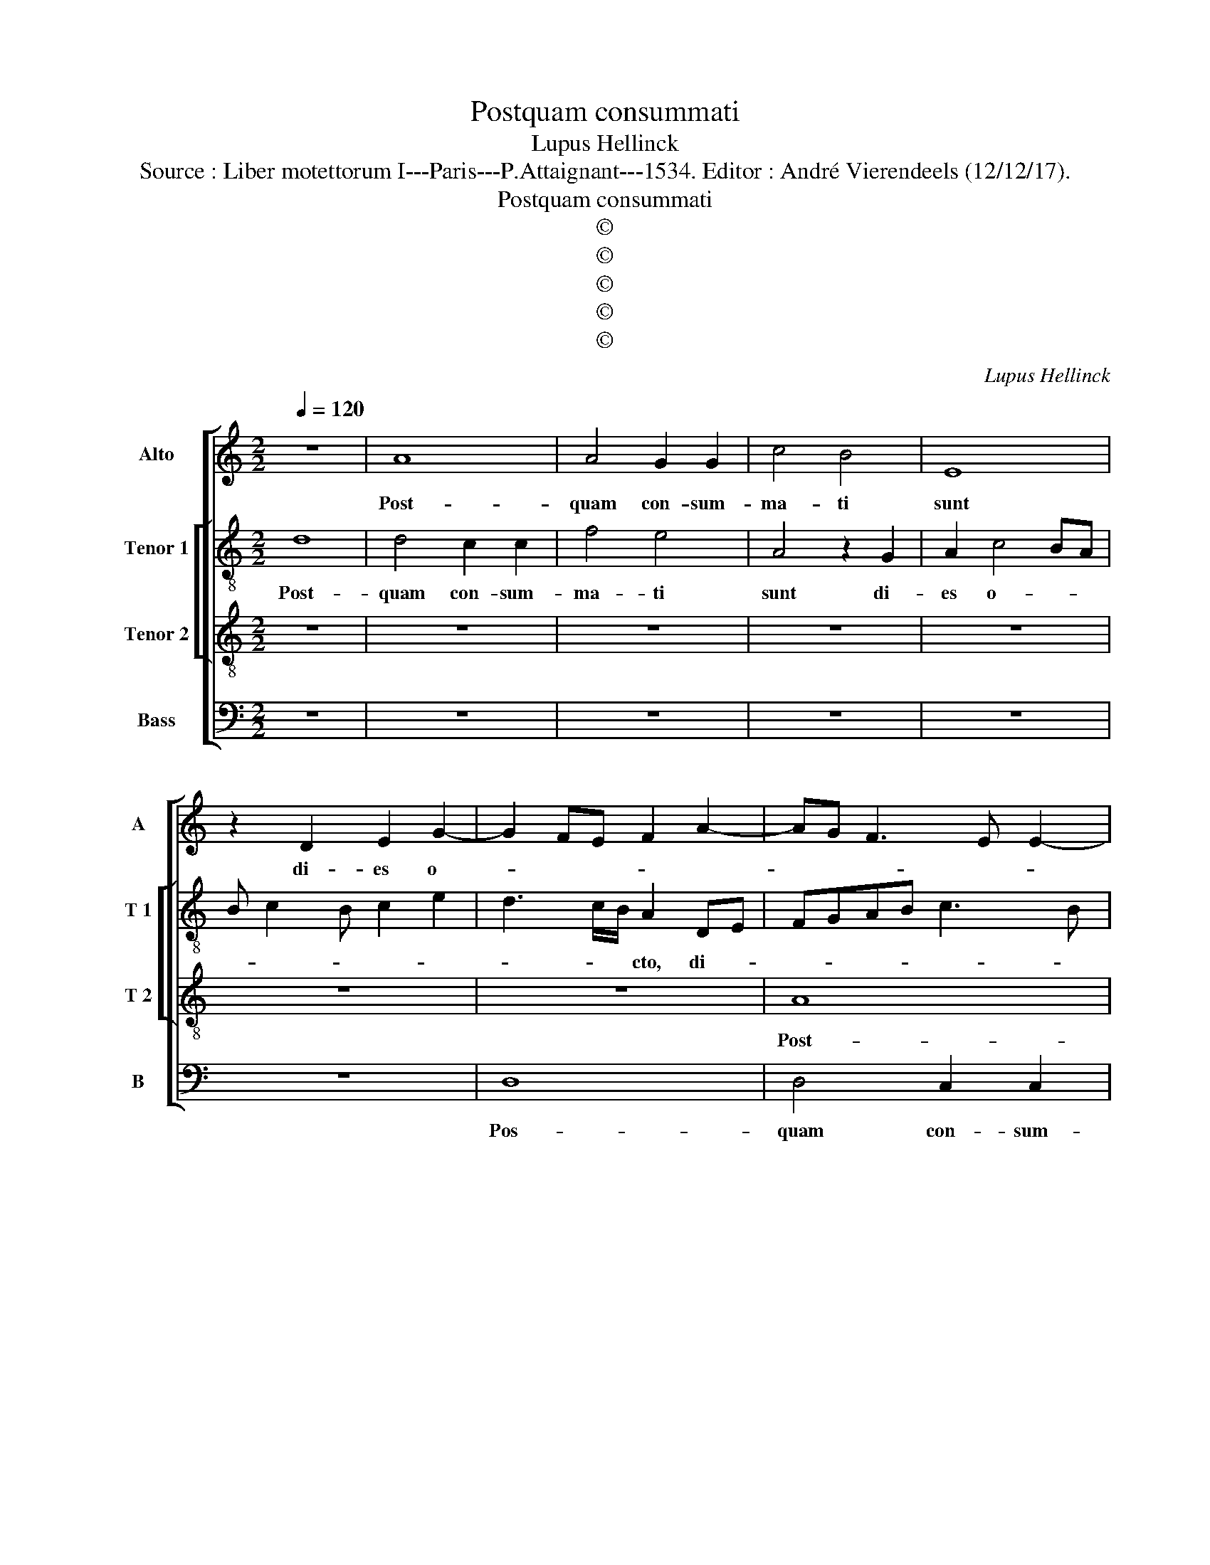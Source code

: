 X:1
T:Postquam consummati
T:Lupus Hellinck
T:Source : Liber motettorum I---Paris---P.Attaignant---1534. Editor : André Vierendeels (12/12/17).
T:Postquam consummati
T:©
T:©
T:©
T:©
T:©
C:Lupus Hellinck
Z:©
%%score [ 1 [ 2 3 ] 4 ]
L:1/8
Q:1/4=120
M:2/2
K:C
V:1 treble nm="Alto" snm="A"
V:2 treble-8 nm="Tenor 1" snm="T 1"
V:3 treble-8 nm="Tenor 2" snm="T 2"
V:4 bass nm="Bass" snm="B"
V:1
 z8 | A8 | A4 G2 G2 | c4 B4 | E8 | z2 D2 E2 G2- | G2 FE F2 A2- | AG F3 E E2- | E2 D2 E4- | E4 z4 | %10
w: |Post-|quam con- sum-|ma- ti|sunt|di- es o-|||* * cto,|_|
 E6 DC | D4 C4 | z2 G2 A2 c2- | c2 BA BAGF | E3 F G2 A2- | A2 G2 A4 | z2 A2 G2 A2- | A2 GF G3 A | %18
w: o- * *|* cto,|di- es o-|||* * cto,|die- es o-||
 B2 c4 BA | G2 A4 G2 | A8 | z8 | z4 z2 A2 | A2 G2 A2 E2 | G2 A2 F4 | E4 z2 E2- | EFGA B2 c2- | %27
w: ||cto||ut|cir- cum ci- de-|re- tur pu-|er, pu-||
 cB A4 G2 | A4 z2 A,2- | A,B,CD E2 F2- | FE D4 C2 | D4 z4 | A8 | F4 G4 | A8 | z8 | z8 | z4 z2 F2- | %38
w: |er, pu-|||er,|vo-|ca- tum|est|||no-|
 F2 C2 D4 | C4 F4- | F4 E4- | E4 z2 A2- | A2 A2 G2 G2 | A3 B cB c2- | c2 BA BAGF | E3 F G2 A2- | %46
w: * men e-|ius Ie-|* sus,|_ quod|_ vo- ca- tum|est ab an- * *|||
 A2 G2 F2 E2- | E2 D2 E4 | z2 A4 A2 | G2 G2 A2 B2 | c2 A2 G3 A/B/ | c2 B3 A A2- | A2 G2 A3 G | %53
w: |* ge- lo,|quod vo-|ca- tum est ab|an- * * * *|||
 FE F3 E E2- | E2 D2 E4- | E4 z4 | z4 z2 A2- | A2 A2 G2 G2 | c2 c2 B4 | z8 | z2 G2 A4 | B4 c3 B | %62
w: |* ge- lo,|_|pri|_ us- quam in|u- te- ro||con- ci-|pe- re- *|
 A2 G2 A2 B2 | c2 B3 A A2- | A2 G2 A4- | A8- | A8- | A8 |] %68
w: ||* * tur.|_|||
V:2
 d8 | d4 c2 c2 | f4 e4 | A4 z2 G2 | A2 c4 BA | B c2 B c2 e2 | d3 c/B/ A2 DE | FGAB c3 B | %8
w: Post-|quam con- sum-|ma- ti|sunt di-|es o- * *||* * * cto, di- *||
 c2 d2 B2 e2- | e2 dc d4 | c8 | z4 z2 e2 | g4 f4 | e3 d/c/ d4 | c8 | z2 d2 e2 f2- | f2 ed e2 f2- | %17
w: * * es o-||cto,|di-|es o-||cto,|di- es o-||
 fedc B3 c | d2 e4 A2 | e4 z2 E2 | E2 E2 F2 D2 | F2 G2 E4 | D4 z4 | z4 z2 A2 | G2 F2 D2 D2 | %25
w: ||cto, ut|cir- cum- ci- de-|re- tur pu-|er|ut|cir- cum- ci- de-|
 A4 E4 | z2 g3 f e2- | e2 d2 e2 e2 | c2 d2 e4 | d2 c3 B A2- | A2 G2 A4- | A4 z4 | z4 d4- | d4 B4 | %34
w: re- tur|pu- er, ut|_ cir- cum- ci-|de- re- tur|pu- * * *|* * er,|_|vo-|* ca-|
 c4 d3 c | B2 A2 G2 A2- | AGFE F2 G2- | GFED E2 F2- | FE E4 D2 | F2 E2 F3 G | A2 F2 c4- | c4 z4 | %42
w: tum est _|_ _ _ no-|* * * * men e-|* * * * * ius|_ _ Ie- *||* * sus,|_|
 z2 e4 e2 | d2 d2 e4- | e8 | z2 A2 G2 F2 | E4 z2 c2- | c2 A2 B2 e2- | ec f3 e e2- | e2 d2 e4 | %50
w: quod vo-|ca- tum est|_|ab an- ge-|lo, ab|_ an- ge- *||* * lo,|
 z2 A2 B2 c2 | A2 B2 c2 A2 | B4 A4- | A4 z2 A2- | A2 A2 G2 G2 | c2 c2 B4 | z4 e4 | d2 A2 c3 B | %58
w: quod vo- ca-|tum est ab an-|ge- lo,|_ pri-|* us- quam in|u- te- ro|con-|ci- pe- re- *|
 A4 G4 | c8 | d4 e4 | E4 z4 | z4 z2 d2 | e2 g4 e2- | ed B2 c4 | d2 e2 f2 e2 | f4 e4- | e8 |] %68
w: |||tur,|con-|ci- * *|* * pe- re-||* tur.|_|
V:3
 z8 | z8 | z8 | z8 | z8 | z8 | z8 | A8 | A4 G2 G2 | c4 B4 | E8 | z2 D2 E2 G2- | G2 FE F4 | G8 | %14
w: |||||||Post-|quam con- sum-|ma- ti|sunt|di- es o-||cto,|
 z8 | z8 | z8 | z8 | z2 G2 A2 c2- | c2 BA B4 | A8 | z2 d2 d2 c2 | d2 A2 c2 d2 | B4 ABcd | %24
w: ||||di- es o-||cto,|ut cir- cum-|ci- de- re- tur|pu- * * * *|
 e2 f3 e d2- | d2 c2 B4 | A2 e2 d2 A2 | c2 d2 B4 | A4 z2 A2 | A2 A2 G2 D2 | F2 G2 E4 | D8- | D8 | %33
w: ||||er, ut|cir- cum- ci- de-|re- tur pu-|er,||
 z8 | z2 A4 A2 | d4 c4 | A4 z2 c2- | cBAG A2 B2- | BA A4 G2 | A4 A4- | A4 A4- | A8- | A4 z4 | %43
w: |qud vo-|ca- ti|est no-|* * * * men e-||us Ie-|sus, _|_||
 z4 z2 A2- | A2 A2 G2 G2 | A4 z2 c2- | c2 B2 AGFE | F4 E4 | z8 | z4 z2 e2- | eddc e2 E2 | %51
w: quod|_ vo- ca- tum|est ab|_ an- * * * *|ge- lo,||ab|_ _ _ _ an- ge-|
 A2 G2 A4 | E4 F2 DE | FGAB cd e2 | c2 d2 B4 | A4 z2 d2- | d2 d2 c2 c2 | f2 f2 e4 | z2 c2 d2 e2 | %59
w: ||||lo, pri-|* us- quam u-|* te- ro|con- ci- pe-|
 A2 e3 d c2- | cB B3 A A2- | A2 G2 A2 f2- | f2 e2 d4 | c2 e3 d c2 | B4 A4- | A8- | A8- | A8 |] %68
w: re- * * *||* * tur, con-|* ci- pe-|re- * * *|* tur.|_|||
V:4
 z8 | z8 | z8 | z8 | z8 | z8 | D,8 | D,4 C,2 C,2 | F,4 E,4 | A,,4 z2 G,,2 | A,,2 C,4 B,,A,, | %11
w: ||||||Pos-|quam con- sum-|ma- ti|sunt di-|es o- * *|
 B,,4 C,4- | C,4 z4 | z4 z2 G,2 | A,2 C4 B,A, | B,4 A,4- | A,4 z4 | D,4 E,2 G,2- | G,2 F,E, F,4 | %19
w: * cto,|_|di-|es o- * *|* cto,|_|di- es o-||
 E,8 | A,,4 z2 A,2 | A,2 B,2 G,4 | A,2 F,4 D,2 | E,4 A,,4 | z8 |"^#" z2 A,2 A,2 G,2 | %26
w: |cto, ut|cir- cum- ci-|de- re- tur|pu- er,||ut cir- cum-|
 A,2 E,2 G,2 A,2 | F,4 E,4 | z2 D,2 D,2 C,2 | D,2 A,,2 C,2 D,2 | B,,4 A,,4 | z8 | z4 z2 D,2- | %33
w: ci- de- re- tur|pu- er,|ut cir- cim-|ci- de re- tur|pu- er,||vo-|
 D,2 D,2 G,4 | F,4 D,4 | z2 D,2 E,2 F,2- | F,E,D,C, D,2 E,2- | E,D,C,B,, C,2 D,2- | %38
w: * ca- *|tum est|no- men e-|||
 D,C,B,,A,, B,,4 | A,,4 D,4- | D,4 A,,4- | A,,4 z4 | z8 | z8 | z8 | z8 | z4 z2 A,2- | %47
w: * * * * Ie-|sus, Ie-|* sus,|_|||||quod|
 A,2 A,2 G,2 G,2 | A,4 z2 C2- | C2 B,2 A,2 G,2 | F,4 E,4 | z8 | z4 z2 D,2- | D,2 D,2 C,2 C,2 | %54
w: _ vo- ca- tum|est ab|_ an- * *|ge- lo,||pri-|* us- quam in|
 F,2 F,2 E,4 | z2 A,4 G,2 | F,2 D,2 A,4 | D,4 z4 | z8 | z2 A,4 A,2 | G,2 G,2 C2 C2 | B,4 z4 | %62
w: u- te- ro|in u-|* * te-|ro,||pri- us-|quam in u- te-|ro,|
 z2 C4 B,2 | A,2 G,2 A,4 | E,4 z2 F,2- | F,2 E,2 D,2 C,2 | D,4 A,,4- | A,,8 |] %68
w: con- *|ci- pe- re-|tur, con-|* * ci- pe-|re- tur|_|

